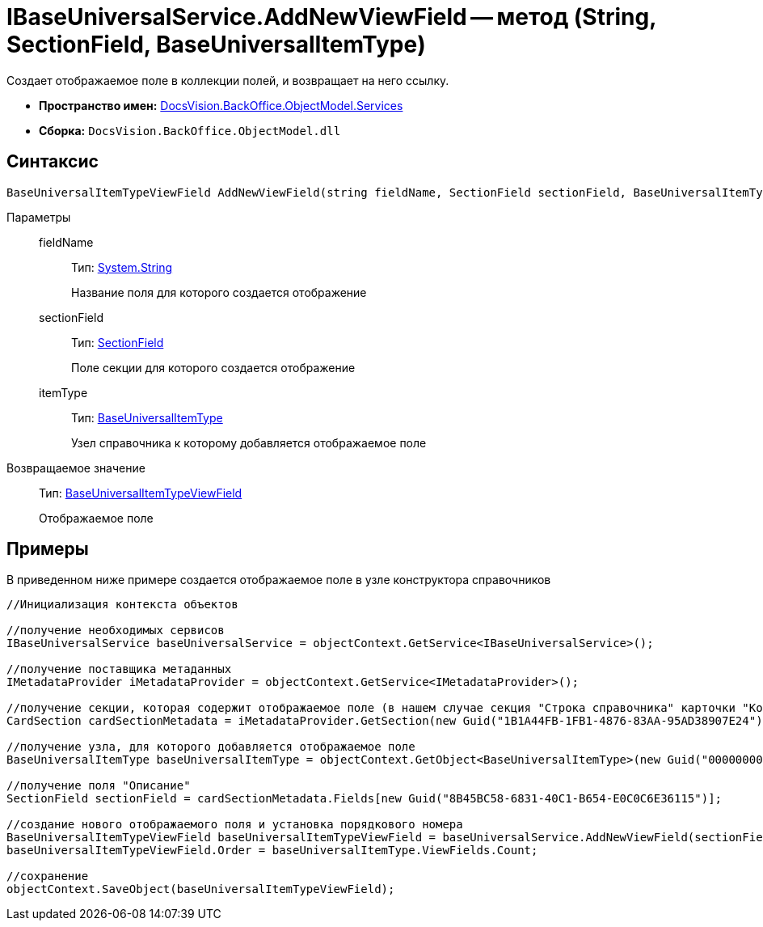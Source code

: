 = IBaseUniversalService.AddNewViewField -- метод (String, SectionField, BaseUniversalItemType)

Создает отображаемое поле в коллекции полей, и возвращает на него ссылку.

* *Пространство имен:* xref:api/DocsVision/BackOffice/ObjectModel/Services/Services_NS.adoc[DocsVision.BackOffice.ObjectModel.Services]
* *Сборка:* `DocsVision.BackOffice.ObjectModel.dll`

== Синтаксис

[source,csharp]
----
BaseUniversalItemTypeViewField AddNewViewField(string fieldName, SectionField sectionField, BaseUniversalItemType itemType)
----

Параметры::
fieldName:::
Тип: http://msdn.microsoft.com/ru-ru/library/system.string.aspx[System.String]
+
Название поля для которого создается отображение
sectionField:::
Тип: xref:api/DocsVision/Platform/Data/Metadata/CardModel/SectionField_CL.adoc[SectionField]
+
Поле секции для которого создается отображение
itemType:::
Тип: xref:api/DocsVision/BackOffice/ObjectModel/BaseUniversalItemType_CL.adoc[BaseUniversalItemType]
+
Узел справочника к которому добавляется отображаемое поле

Возвращаемое значение::
Тип: xref:api/DocsVision/BackOffice/ObjectModel/BaseUniversalItemTypeViewField_CL.adoc[BaseUniversalItemTypeViewField]
+
Отображаемое поле

== Примеры

В приведенном ниже примере создается отображаемое поле в узле конструктора справочников

[source,csharp]
----
//Инициализация контекста объектов
         
//получение необходимых сервисов
IBaseUniversalService baseUniversalService = objectContext.GetService<IBaseUniversalService>();

//получение поставщика метаданных
IMetadataProvider iMetadataProvider = objectContext.GetService<IMetadataProvider>();

//получение секции, которая содержит отображаемое поле (в нашем случае секция "Строка справочника" карточки "Конструктор справочников")
CardSection cardSectionMetadata = iMetadataProvider.GetSection(new Guid("1B1A44FB-1FB1-4876-83AA-95AD38907E24")); 

//получение узла, для которого добавляется отображаемое поле
BaseUniversalItemType baseUniversalItemType = objectContext.GetObject<BaseUniversalItemType>(new Guid("00000000-0000-0000-0000-000000000000"));

//получение поля "Описание" 
SectionField sectionField = cardSectionMetadata.Fields[new Guid("8B45BC58-6831-40C1-B654-E0C0C6E36115")];

//создание нового отображаемого поля и установка порядкового номера
BaseUniversalItemTypeViewField baseUniversalItemTypeViewField = baseUniversalService.AddNewViewField(sectionField.Name, sectionField, baseUniversalItemType);
baseUniversalItemTypeViewField.Order = baseUniversalItemType.ViewFields.Count;

//сохранение            
objectContext.SaveObject(baseUniversalItemTypeViewField);
----
